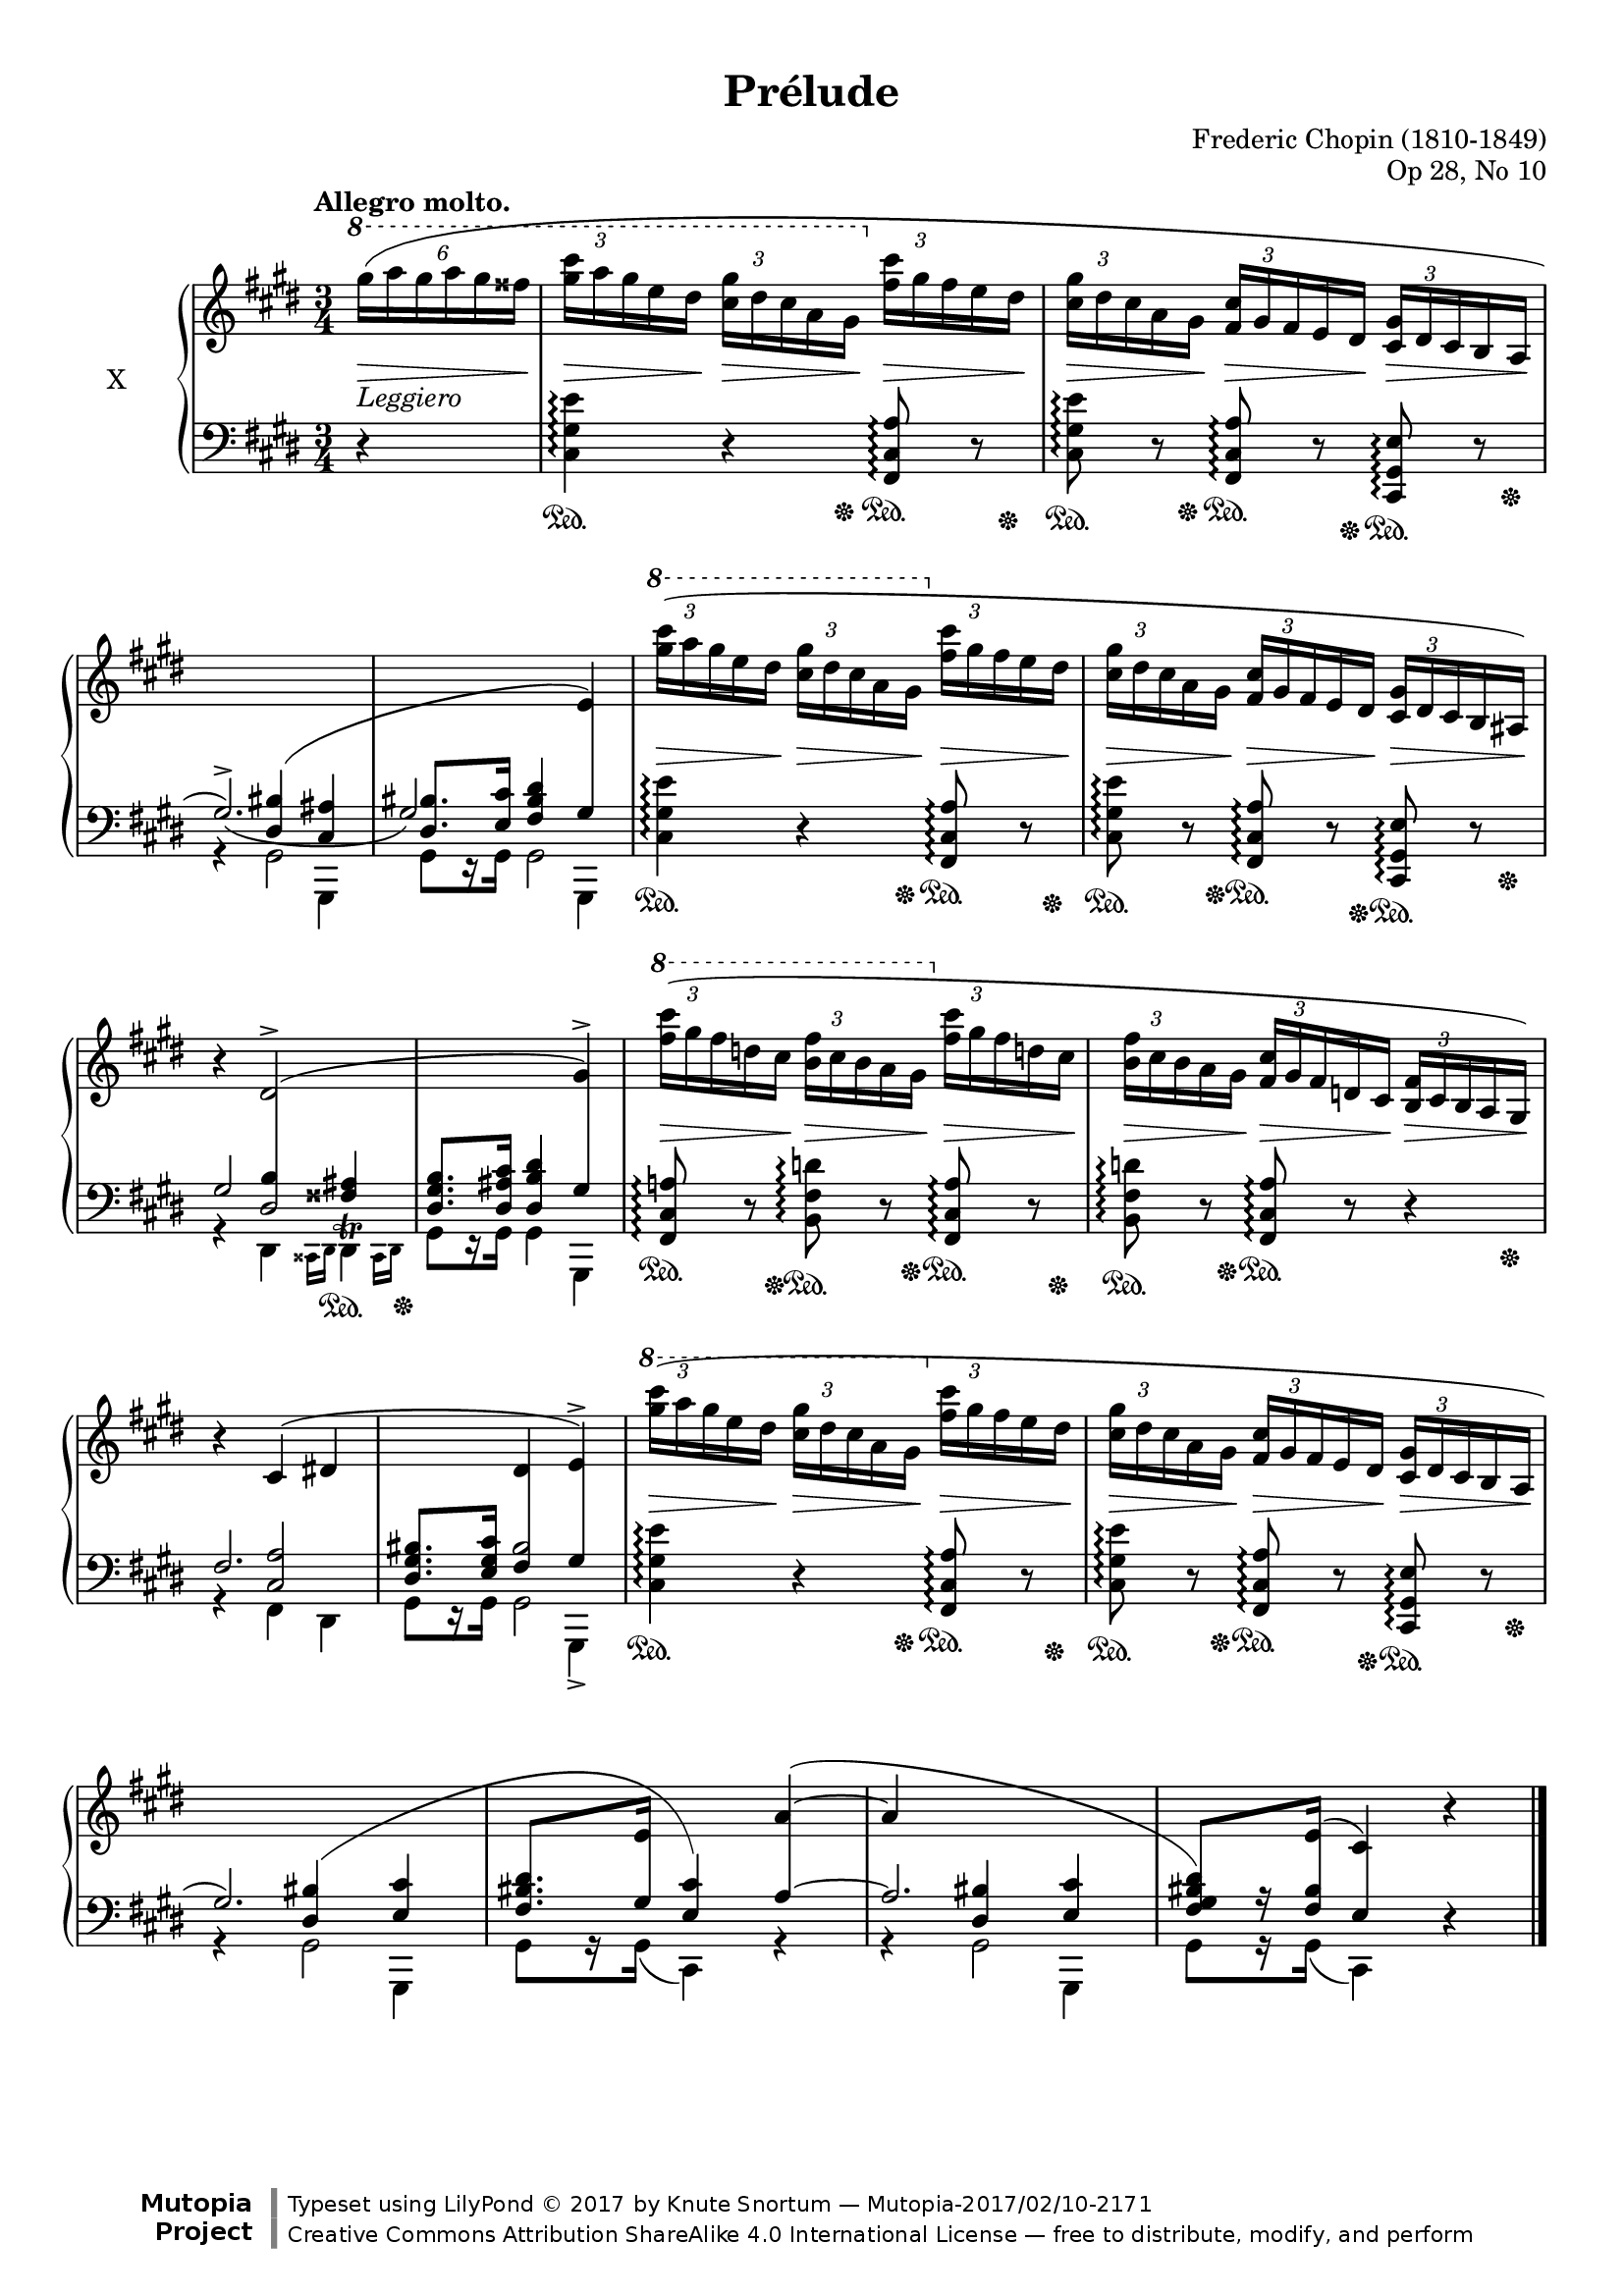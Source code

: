 %...+....1....+....2....+....3....+....4....+....5....+....6....+....7....+....

\version "2.19.54"
\language "english"

\header {
  title = "Prélude"
  composer = "Frederic Chopin (1810-1849)"
  opus = "Op 28, No 10"
  date = "1837"
  style = "Romantic"
  source = "CFEO, http://www.chopinonline.ac.uk/cfeo/browse/pageview/71900/"
  
  maintainer = "Knute Snortum"
  maintainerEmail = "knute (at) snortum (dot) net"
  license = "Creative Commons Attribution-ShareAlike 4.0"
  
  mutopiatitle = "Prélude 10"
  mutopiaopus = "Op 28, No 10"
  mutopiacomposer = "ChopinFF"
  mutopiainstrument = "Piano"

 footer = "Mutopia-2017/02/10-2171"
 copyright = \markup {\override #'(font-name . "DejaVu Sans, Bold") \override #'(baseline-skip . 0) \right-column {\with-url #"http://www.MutopiaProject.org" {\abs-fontsize #9  "Mutopia " \concat {\abs-fontsize #12 \with-color #white \char ##x01C0 \abs-fontsize #9 "Project "}}}\override #'(font-name . "DejaVu Sans, Bold") \override #'(baseline-skip . 0 ) \center-column {\abs-fontsize #11.9 \with-color #grey \bold {\char ##x01C0 \char ##x01C0 }}\override #'(font-name . "DejaVu Sans,sans-serif") \override #'(baseline-skip . 0) \column { \abs-fontsize #8 \concat {"Typeset using " \with-url #"http://www.lilypond.org" "LilyPond " \char ##x00A9 " 2017 " "by " \maintainer " " \char ##x2014 " " \footer}\concat {\concat {\abs-fontsize #8 { \with-url #"http://creativecommons.org/licenses/by-sa/4.0/" "Creative Commons Attribution ShareAlike 4.0 International License "\char ##x2014 " free to distribute, modify, and perform" }}\abs-fontsize #13 \with-color #white \char ##x01C0 }}}
 tagline = ##f
}

sd = \sustainOn 
su = \sustainOff 

staffUp   = \change Staff = "upper"
staffDown = \change Staff = "lower"

shapeSlurA = \shape #'((0 . -3) (0 . 3) (0 . 0) (0 . 0)) Slur
shapeTieA = \shape #'((0 . 0) (0 . -1) (0 . -1.5) (0 . 0)) Tie
shapeSlurB = \shape #'((0 . 2) (0 . 3) (0 . 1) (0 . 0)) Slur
shapeSlurC = \shape #'((0 . -0.5) (0 . 0) (0 . 0) (0 . 0)) Slur
shapeSlurD = \shape #'((0 . 0) (0 . 1) (0 . 12) (0 . 0)) Slur
shapeSlurE = \shape #'((0 . -1) (0 . 0) (0 . 0) (0 . -3)) Slur

global = {
  \key cs \minor
  \time 3/4
  \accidentalStyle piano
}

rightHandUpper = \relative {
  \global
  \clef treble
  \tempo "Allegro molto."
  \omit TupletBracket
  \tupletUp
  \stemNeutral
  \ottava #1
  
  \partial 4 { \tuplet 6/4 { \shapeSlurA gs'''16 ( a gs a gs fss } }
  | \tuplet 3/2 { <gs cs>16 a gs } e ds
    \tuplet 3/2 { <cs gs'>16 ds cs } a gs
    \ottava #0
    \tuplet 3/2 { <fs cs'>16 gs fs } e ds
  | \tuplet 3/2 { <cs gs'>16 ds cs } a gs
    \tuplet 3/2 { <fs cs'>16 gs fs } e ds
    \tuplet 3/2 { <cs gs'>16 ds cs } b a
  | \staffDown \voiceOne \shapeTieA gs2.^> _~ )
  | \shiftOn \tweak NoteColumn.force-hshift -1.3 gs2 \crossStaff { gs4 }
  
  \staffUp \oneVoice \tupletUp \ottava #1
  | \tuplet 3/2 { <gs''' cs>16 ( a gs } e ds
    \tuplet 3/2 { <cs gs'>16 ds cs } a gs
    \ottava #0
    \tuplet 3/2 { <fs cs'>16 gs fs } e ds
  | \tuplet 3/2 { <cs gs'>16 ds cs } a gs
    \tuplet 3/2 { <fs cs'>16 gs fs } e ds
    \tuplet 3/2 { <cs gs'>16 ds cs } b as )
  | r4 ds2^> ^(
  | s2 gs4^> )
  
  \ottava #1
  | \tuplet 3/2 { <fs'' cs'>16 ( gs fs } d cs
    \tuplet 3/2 { <b fs'>16 cs b } a gs
    \ottava #0
    \tuplet 3/2 { <fs cs'>16 gs fs } d cs
  | \tuplet 3/2 { <b fs'>16 cs b } a gs
    \tuplet 3/2 { <fs cs'>16 gs fs } d cs
    \tuplet 3/2 { <b fs'>16 cs b } a gs )
  | r4 cs ^( ds
  | s4 ds e^> )
  
  \ottava #1
  | \tuplet 3/2 { \shapeSlurC <gs'' cs>16 ( a gs } e ds
    \tuplet 3/2 { <cs gs'>16 ds cs } a gs
    \ottava #0
    \tuplet 3/2 { <fs cs'>16 gs fs } e ds
  | \tuplet 3/2 { <cs gs'>16 ds cs } a gs
    \tuplet 3/2 { <fs cs'>16 gs fs } e ds
    \tuplet 3/2 { <cs gs'>16 ds cs } b a 
  | \staffDown \stemUp gs2. )
  | <fs bs ds>8. [ \staffUp e'16 ] s4 \shapeSlurE a ^~ ^(
  | a4 s2
  | \voiceThree \staffDown <ds, bs gs fs>8 ) [ s16 \staffUp e16 ] 
    ( cs4 ) \oneVoice r
  
  \bar "|."
}

rightHandLower = \relative {
  \global
  \clef treble
  
  \partial 4 { s4 }
  | s2.
  | s2.
  | s4 \staffDown \voiceThree \stemUp \shapeSlurB <ds bs'>4 ( <cs as'>
  | <ds bs'>8. <e cs'>16 <fs bs ds>4 
    \staffUp \voiceThree \crossStaff { e' ) } 
  
  | s2.
  | s2.
  \staffDown
  | << 
      { gs,2 s4 } 
      { << { s4 \crossStaff { ds2 } } { s4 b'4 <fss as> } >> } 
    >>
  | <ds gs b>8. <ds as' cs>16 <ds b' ds>4 \crossStaff { gs }
  
  | s2.
  | s2.
  | << { fs2. } { s4 <cs a'>2 } >>
  | <ds gs bs>8. <e gs cs>16 << { bs'2 } { \crossStaff { fs4 gs } } >>
  
  | s2.
  | s2.
  | s4 \shapeSlurD <ds bs'> ( <e cs'>
  | s8. \crossStaff { gs16 } <e cs'>4 ) \crossStaff { a ~ }
  | << { a2. } { s4 <ds, bs'> <e cs'> } >>
  | s8 r16 \crossStaff { <fs bs>16 e4 } s4
}

rightHand = << 
  \new Voice { \rightHandUpper } 
  \new Voice { \rightHandLower } 
>>

leftHandNotes = \relative {
  \global
  \clef bass
  
  \partial 4 { r4 }
  | <cs gs' e'>4 \arpeggio r <fs, cs' a'>8 \arpeggio r
  | <cs' gs' e'>8 \arpeggio r <fs, cs' a'> \arpeggio r 
    <cs gs' e'>8 \arpeggio r
  \stemDown
  << 
    { | r4 gs'2 | gs8 [ r16 gs ] gs2 }
    { | s2 gs,4 | s2 gs4 }
  >>
  
  \stemNeutral
  | <cs' gs' e'>4 \arpeggio r <fs, cs' a'>8 \arpeggio r
  | <cs' gs' e'>8 \arpeggio r <fs, cs' a'> \arpeggio r 
    <cs gs' e'>8 \arpeggio r
  \voiceFour 
  | r4 ds \grace { css16 ds }
    <<
      { ds4 -\tweak Y-offset #-2.5 ^\trill }
      { s8 s16 \grace { css16 ds } s }
    >>
  | gs8 [ r16 gs ] gs4 gs,
  
  \oneVoice
  | <fs' cs' a'>8 \arpeggio r <b fs' d'> \arpeggio r
    <fs cs' a'>8 \arpeggio r
  | <b fs' d'> \arpeggio r <fs cs' a'>8 \arpeggio r r4
  \voiceFour 
  | r4 fs ds
  | << { gs8 [ r16 gs ] gs2 } { s2 gs,4_> } >>
  
  \oneVoice
  | <cs' gs' e'>4 \arpeggio r <fs, cs' a'>8 \arpeggio r
  | <cs' gs' e'>8 \arpeggio r <fs, cs' a'> \arpeggio r 
    <cs gs' e'>8 \arpeggio r
  \voiceFour
  | << { r4 gs'2 } { s2 gs,4 } >>
  | gs'8 [ r16 gs ] ( cs,4 ) r
  | << { r4 gs'2 } { s2 gs,4 } >>
  | gs'8 [ r16 gs ] ( cs,4 ) \oneVoice r
}

pedal = {
  \partial 4 { s4 }
  | s4.. \sd s16 \su s8. \sd s16 \su
  | s8. \sd s16 \su s8. \sd s16 \su s8. \sd s16 \su
  | s2.
  | s2.
  
  | s4.. \sd s16 \su s8. \sd s16 \su
  | s8. \sd s16 \su s8. \sd s16 \su s8. \sd s16 \su
  | s2 s8. \sd s16 -\tweak Y-offset -5.5 \su
  | s2.
  
  | s8. \sd s16 \su s8. \sd s16 \su s8. \sd s16 \su
  | s8. \sd s16 -\tweak X-offset -1 \su s4 \sd s8. s16 \su
  | s2.
  | s2.
  
  | s4.. \sd s16 \su s8. \sd s16 \su
  | s8. \sd s16 \su s8. \sd s16 \su s8. \sd s16 \su
  | s2.
  | s2.
  | s2.
  | s2.
}

leftHand = << 
  \new Voice { \leftHandNotes } 
  \new Voice { \pedal } 
>>

dyn = {
  \partial 4 { s4 -\markup { \italic Leggiero } \> }
  | s8. \> s16 \! s8. \> s16 \! s8. \> s16 \! 
  | s8. \> s16 \! s8. \> s16 \! s8. \> s16 \! 
  | s2.
  | s2.
  
  | s8. \> s16 \! s8. \> s16 \! s8. \> s16 \! 
  | s8. \> s16 \! s8. \> s16 \! s8. \> s16 \! 
  | s2.
  | s2.
  
  | s8. \> s16 \! s8. \> s16 \! s8. \> s16 \! 
  | s8. \> s16 \! s8. \> s16 \! s8. \> s16 \! 
  | s2.
  | s2.
  
  | s8. \> s16 \! s8. \> s16 \! s8. \> s16 \! 
  | s8. \> s16 \! s8. \> s16 \! s8. \> s16 \! 
  | s2.
  | s2.
  | s2.
  | s2.
}

#(set-global-staff-size 18)

\paper {
  ragged-last-bottom = ##t
  
  top-margin = 8\mm
  bottom-margin = 6\mm
  system-system-spacing.basic-distance = #19
  
  % #(set-paper-size "letter") % for testing only
}

\score {
  \new PianoStaff <<
    \set PianoStaff.instrumentName = #"X"
    \new Staff = "upper" \rightHand
    \new Dynamics \dyn
    \new Staff = "lower" \leftHand
  >>
  \layout {
    \context {
      \Score
      \remove "Bar_number_engraver"
    }
    \context {
      \PianoStaff
      \consists #Span_stem_engraver
    }
  }
  \midi {
    \tempo 4 = 140
  }
}
